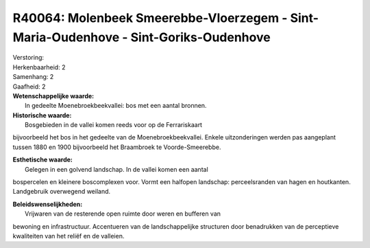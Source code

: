 R40064: Molenbeek Smeerebbe-Vloerzegem - Sint-Maria-Oudenhove - Sint-Goriks-Oudenhove
=====================================================================================

| Verstoring:

| Herkenbaarheid: 2

| Samenhang: 2

| Gaafheid: 2

| **Wetenschappelijke waarde:**
|  In gedeelte Moenebroekbeekvallei: bos met een aantal bronnen.

| **Historische waarde:**
|  Bosgebieden in de vallei komen reeds voor op de Ferrariskaart
bijvoorbeeld het bos in het gedeelte van de Moenebroekbeekvallei. Enkele
uitzonderingen werden pas aangeplant tussen 1880 en 1900 bijvoorbeeld
het Braambroek te Voorde-Smeerebbe.

| **Esthetische waarde:**
|  Gelegen in een golvend landschap. In de vallei komen een aantal
bospercelen en kleinere boscomplexen voor. Vormt een halfopen landschap:
perceelsranden van hagen en houtkanten. Landgebruik overwegend weiland.



| **Beleidswenselijkheden:**
|  Vrijwaren van de resterende open ruimte door weren en bufferen van
bewoning en infrastructuur. Accentueren van de landschappelijke
structuren door benadrukken van de perceptieve kwaliteiten van het
reliëf en de valleien.
